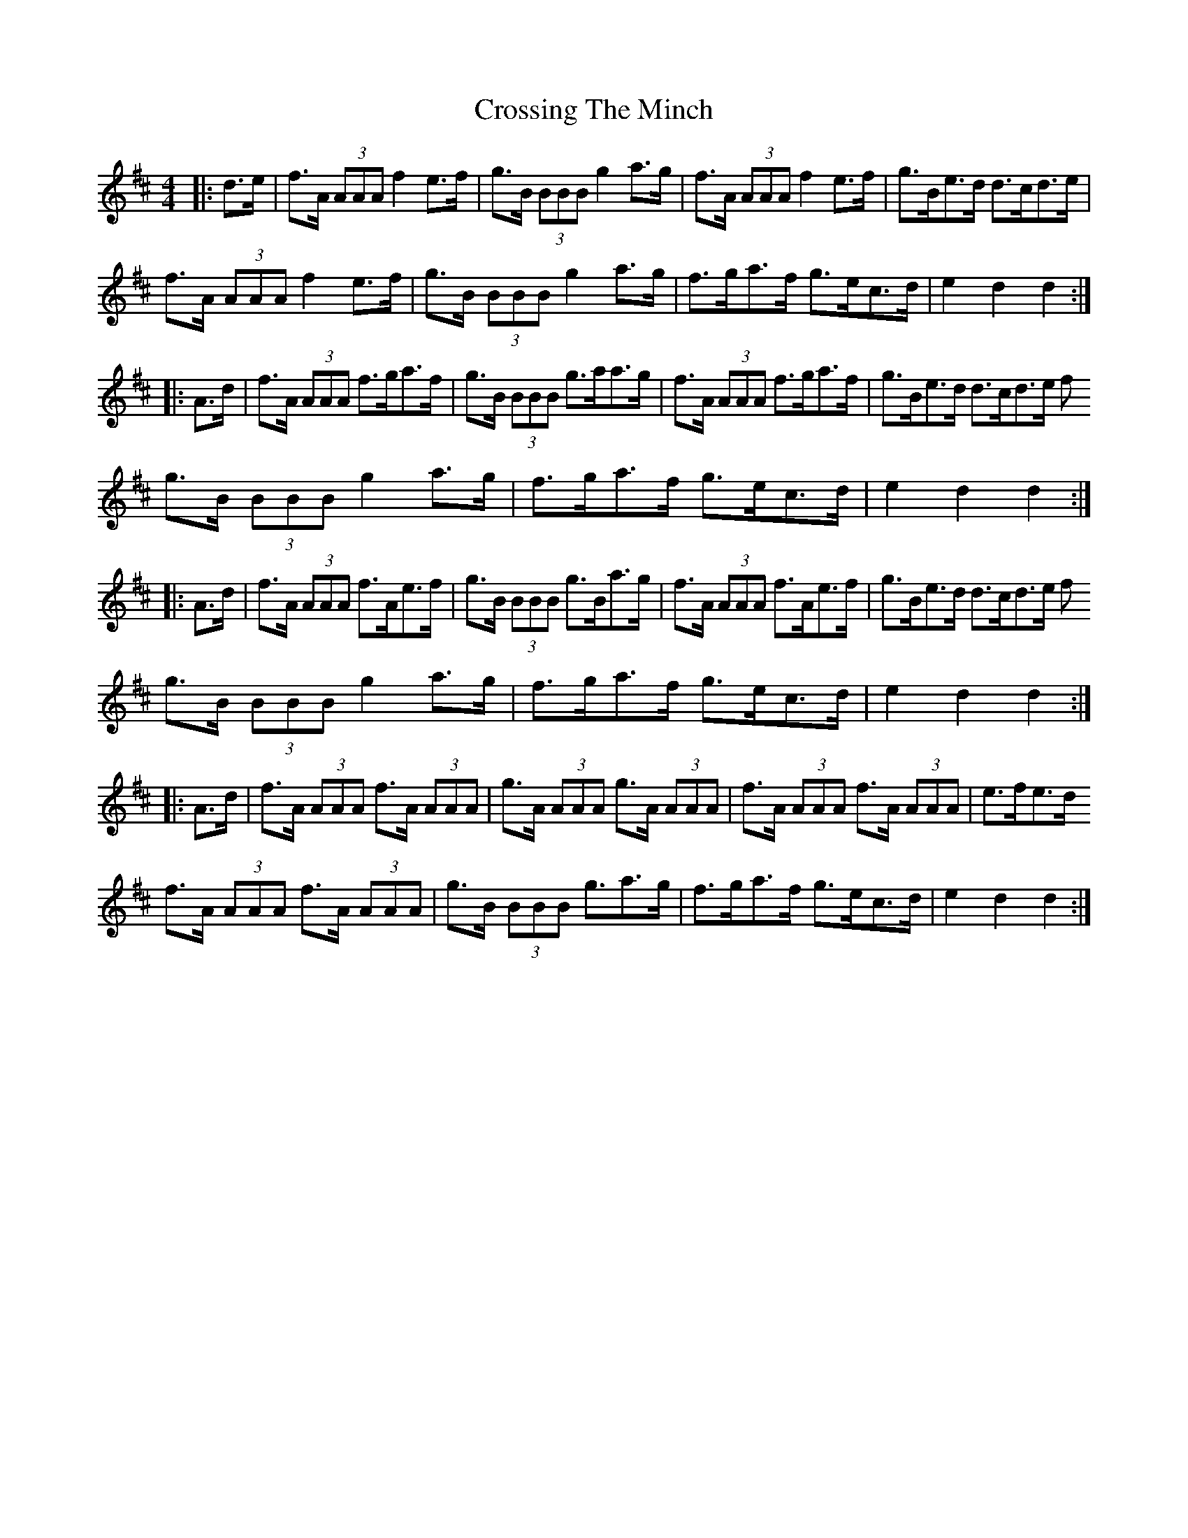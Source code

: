 X: 2
T: Crossing The Minch
Z: gian marco
S: https://thesession.org/tunes/2117#setting15501
R: hornpipe
M: 4/4
L: 1/8
K: Dmaj
|:d>e|f>A (3AAA f2e>f|g>B (3BBB g2a>g|f>A (3AAA f2e>f|g>Be>d d>cd>e|f>A (3AAA f2e>f|g>B (3BBB g2a>g|f>ga>f g>ec>d|e2d2 d2:||:A>d|f>A (3AAA f>ga>f|g>B (3BBB g>aa>g|f>A (3AAA f>ga>f|g>Be>d d>cd>e fg>B (3BBB g2a>g|f>ga>f g>ec>d|e2d2 d2:||:A>d|f>A (3AAA f>Ae>f|g>B (3BBB g>Ba>g|f>A (3AAA f>Ae>f|g>Be>d d>cd>e fg>B (3BBB g2a>g|f>ga>f g>ec>d|e2d2 d2:||:A>d|f>A (3AAA f>A (3AAA|g>A (3AAA g>A (3AAA|f>A (3AAA f>A (3AAA|e>fe>df>A (3AAA f>A (3AAA|g>B (3BBB g3/2a3/2g/|f>ga>f g>ec>d|e2d2 d2:|
